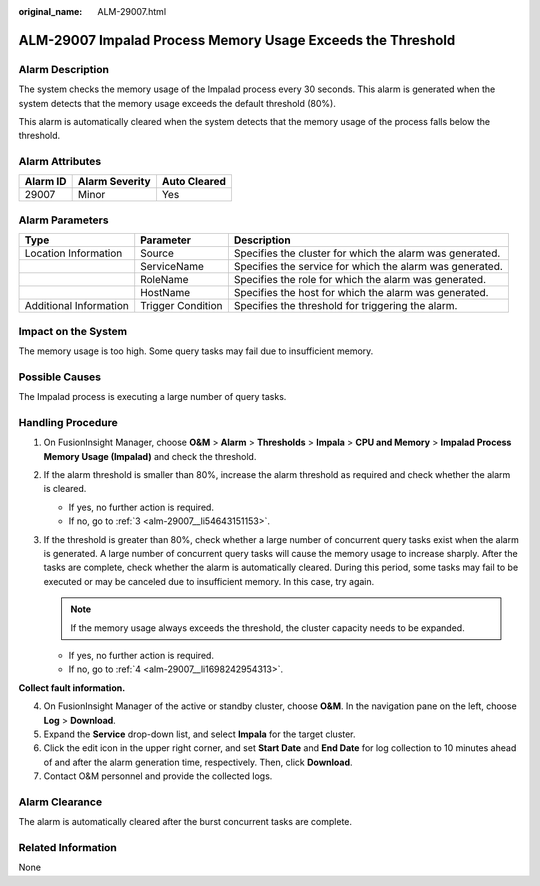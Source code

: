 :original_name: ALM-29007.html

.. _ALM-29007:

ALM-29007 Impalad Process Memory Usage Exceeds the Threshold
============================================================

Alarm Description
-----------------

The system checks the memory usage of the Impalad process every 30 seconds. This alarm is generated when the system detects that the memory usage exceeds the default threshold (80%).

This alarm is automatically cleared when the system detects that the memory usage of the process falls below the threshold.

Alarm Attributes
----------------

======== ============== ============
Alarm ID Alarm Severity Auto Cleared
======== ============== ============
29007    Minor          Yes
======== ============== ============

Alarm Parameters
----------------

+------------------------+-------------------+----------------------------------------------------------+
| Type                   | Parameter         | Description                                              |
+========================+===================+==========================================================+
| Location Information   | Source            | Specifies the cluster for which the alarm was generated. |
+------------------------+-------------------+----------------------------------------------------------+
|                        | ServiceName       | Specifies the service for which the alarm was generated. |
+------------------------+-------------------+----------------------------------------------------------+
|                        | RoleName          | Specifies the role for which the alarm was generated.    |
+------------------------+-------------------+----------------------------------------------------------+
|                        | HostName          | Specifies the host for which the alarm was generated.    |
+------------------------+-------------------+----------------------------------------------------------+
| Additional Information | Trigger Condition | Specifies the threshold for triggering the alarm.        |
+------------------------+-------------------+----------------------------------------------------------+

Impact on the System
--------------------

The memory usage is too high. Some query tasks may fail due to insufficient memory.

Possible Causes
---------------

The Impalad process is executing a large number of query tasks.

Handling Procedure
------------------

#. On FusionInsight Manager, choose **O&M** > **Alarm** > **Thresholds** > **Impala** > **CPU and Memory** > **Impalad Process Memory Usage (Impalad)** and check the threshold.

#. If the alarm threshold is smaller than 80%, increase the alarm threshold as required and check whether the alarm is cleared.

   -  If yes, no further action is required.
   -  If no, go to :ref:`3 <alm-29007__li54643151153>`.

#. .. _alm-29007__li54643151153:

   If the threshold is greater than 80%, check whether a large number of concurrent query tasks exist when the alarm is generated. A large number of concurrent query tasks will cause the memory usage to increase sharply. After the tasks are complete, check whether the alarm is automatically cleared. During this period, some tasks may fail to be executed or may be canceled due to insufficient memory. In this case, try again.

   .. note::

      If the memory usage always exceeds the threshold, the cluster capacity needs to be expanded.

   -  If yes, no further action is required.
   -  If no, go to :ref:`4 <alm-29007__li1698242954313>`.

**Collect fault information.**

4. .. _alm-29007__li1698242954313:

   On FusionInsight Manager of the active or standby cluster, choose **O&M**. In the navigation pane on the left, choose **Log** > **Download**.

5. Expand the **Service** drop-down list, and select **Impala** for the target cluster.

6. Click the edit icon in the upper right corner, and set **Start Date** and **End Date** for log collection to 10 minutes ahead of and after the alarm generation time, respectively. Then, click **Download**.

7. Contact O&M personnel and provide the collected logs.

Alarm Clearance
---------------

The alarm is automatically cleared after the burst concurrent tasks are complete.

Related Information
-------------------

None
